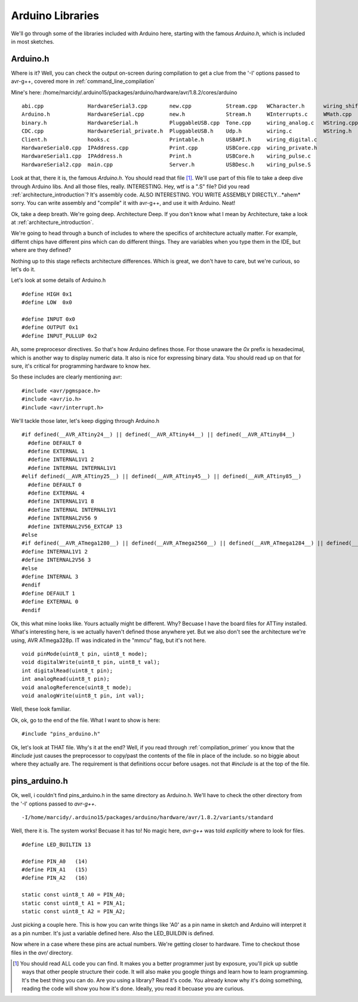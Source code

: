 .. _arduino_libraries:

=================
Arduino Libraries
=================
We'll go through some of the libraries included with Arduino here, starting with the famous `Arduino.h`, which is included in most sketches.


Arduino.h
---------

Where is it?  Well, you can check the output on-screen during compilation to get a clue from the '-I' options passed to avr-g++, covered more in :ref:`command_line_compilation`

Mine's here:  /home/marcidy/.arduino15/packages/arduino/hardware/avr/1.8.2/cores/arduino

::

    abi.cpp              HardwareSerial3.cpp       new.cpp           Stream.cpp   WCharacter.h      wiring_shift.c
    Arduino.h            HardwareSerial.cpp        new.h             Stream.h     WInterrupts.c     WMath.cpp
    binary.h             HardwareSerial.h          PluggableUSB.cpp  Tone.cpp     wiring_analog.c   WString.cpp
    CDC.cpp              HardwareSerial_private.h  PluggableUSB.h    Udp.h        wiring.c          WString.h
    Client.h             hooks.c                   Printable.h       USBAPI.h     wiring_digital.c
    HardwareSerial0.cpp  IPAddress.cpp             Print.cpp         USBCore.cpp  wiring_private.h
    HardwareSerial1.cpp  IPAddress.h               Print.h           USBCore.h    wiring_pulse.c
    HardwareSerial2.cpp  main.cpp                  Server.h          USBDesc.h    wiring_pulse.S


Look at that, there it is, the famous `Arduino.h`.  You should read that file [#]_.  We'll use part of this file to take a deep dive through Arduino libs.   And all those files, really.  INTERESTING.  Hey, wtf is a ".S" file?  Did you read :ref:`architecture_introduction`?  It's assembly code.  ALSO INTERESTING.  YOU WRITE ASSEMBLY DIRECTLY...*ahem* sorry.  You can write assembly and "compile" it with avr-g++, and use it with Arduino.  Neat!

Ok, take a deep breath.  We're going deep.  Architecture Deep.  If you don't know what I mean by Architecture, take a look at :ref:`architecture_introduction`.

We're going to head through a bunch of includes to where the specifics of architecture actually matter.  For example, differnt chips have different pins which can do different things.  They are variables when you type them in the IDE, but where are they defined?

Nothing up to this stage reflects architecture differences.  Which is great, we don't have to care, but we're curious, so let's do it.

Let's look at some details of Arduino.h

::

    #define HIGH 0x1
    #define LOW  0x0

    #define INPUT 0x0
    #define OUTPUT 0x1
    #define INPUT_PULLUP 0x2


Ah, some preprocesor directives.  So that's how Arduino defines those.  For those unaware the `0x` prefix is hexadecimal, which is another way to display numeric data.  It also is nice for expressing binary data.  You should read up on that for sure, it's critical for programming hardware to know hex.

So these includes are clearly mentioning avr:

::

    #include <avr/pgmspace.h>
    #include <avr/io.h>
    #include <avr/interrupt.h>

We'll tackle those later, let's keep digging through Arduino.h

::

    #if defined(__AVR_ATtiny24__) || defined(__AVR_ATtiny44__) || defined(__AVR_ATtiny84__)
      #define DEFAULT 0
      #define EXTERNAL 1
      #define INTERNAL1V1 2
      #define INTERNAL INTERNAL1V1
    #elif defined(__AVR_ATtiny25__) || defined(__AVR_ATtiny45__) || defined(__AVR_ATtiny85__)
      #define DEFAULT 0
      #define EXTERNAL 4
      #define INTERNAL1V1 8
      #define INTERNAL INTERNAL1V1
      #define INTERNAL2V56 9
      #define INTERNAL2V56_EXTCAP 13
    #else
    #if defined(__AVR_ATmega1280__) || defined(__AVR_ATmega2560__) || defined(__AVR_ATmega1284__) || defined(__AVR_ATmega1284P__) || defined(__AVR_ATmega644__) || defined(__AVR_ATmega644A__) || defined(__AVR_ATmega644P__) || defined(__AVR_ATmega644PA__)
    #define INTERNAL1V1 2
    #define INTERNAL2V56 3
    #else
    #define INTERNAL 3
    #endif
    #define DEFAULT 1
    #define EXTERNAL 0
    #endif

Ok, this what mine looks like.  Yours actually might be different.  Why?  Becuase I have the board files for ATTiny installed.  What's interesting here, is we actually haven't defined those anywhere yet. But we also don't see the architecture we're using, AVR ATmega328p.  IT was indicated in the "mmcu" flag, but it's not here.

::

    void pinMode(uint8_t pin, uint8_t mode);
    void digitalWrite(uint8_t pin, uint8_t val);
    int digitalRead(uint8_t pin);
    int analogRead(uint8_t pin);
    void analogReference(uint8_t mode);
    void analogWrite(uint8_t pin, int val);

Well, these look familiar.

Ok, ok, go to the end of the file.  What I want to show is here:

::

    #include "pins_arduino.h"

Ok, let's look at THAT file.  Why's it at the end?  Well, if you read through :ref:`compilation_primer` you know that the `#include` just causes the preprocessor to copy/past the contents of the file in place of the include.  so no biggie about where they actually are.  The requirement is that definitions occur before usages. not that `#include` is at the top of the file.

pins_arduino.h
--------------
Ok, well, i couldn't find pins_arduino.h in the same directory as Arduino.h.  We'll have to check the other directory from the '-I' options passed to `avr-g++`.

::

    -I/home/marcidy/.arduino15/packages/arduino/hardware/avr/1.8.2/variants/standard 

Well, there it is.  The system works!  Becuase it has to!  No magic here, `avr-g++` was told *explicitly* where to look for files.

::

    #define LED_BUILTIN 13

    #define PIN_A0   (14)
    #define PIN_A1   (15)
    #define PIN_A2   (16)
    
    static const uint8_t A0 = PIN_A0;
    static const uint8_t A1 = PIN_A1;
    static const uint8_t A2 = PIN_A2;



Just picking a couple here.  This is how you can write things like 'A0' as a pin name in sketch and Arduino will interpret it as a pin number.  It's just a variable defined here.  Also the LED_BUILDIN is defined.

Now where in a case where these pins are actual numbers.  We're getting closer to hardware.  Time to checkout those files in the `avr/` directory.

.. [#]  You should read ALL code you can find.  It makes you a better programmer just by exposure, you'll pick up subtle ways that other people structure their code.  It will also make you google things and learn how to learn programming.  It's the best thing you can do.  Are you using a library?  Read it's code.  You already know why it's doing something, reading the code will show you how it's done.  Ideally, you read it becuase you are curious.
